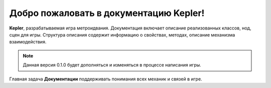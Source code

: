 Добро пожаловать в документацию Kepler!
===================================

**Kepler**, разрабатываемая игра метроидвания.
Документация включает описание реализованных классов, нод, сцен для игры.
Структура описания содержит информацию о свойствах, методах, описание механизма взаимодействия.

.. note::

   Данная версия 0.1.0 будет дополняться и изменяться в процессе написания игры.

Главная задача **Документации** поддерживать понимания всех механик и связей в игре.
